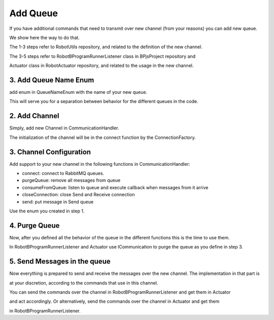 Add Queue
==========

If you have additional commands that need to transmit over new channel (from your reasons) you can add new queue.

We show here the way to do that.

The 1-3 steps refer to RobotUtils repository, and related to the definition of the new channel.

The 3-5 steps refer to RobotBProgramRunnerListener class in BPjsProject repository and

Actuator class in RobotActuator repository, and related to the usage in the new channel.

3. Add Queue Name Enum
-----------------------
add enum in QueueNameEnum with the name of your new queue.

This will serve you for a separation between behavior for the different queues in the code.

2. Add Channel
----------------
Simply, add new Channel in CommunicationHandler.

The initialization of the channel will be in the connect function by the ConnectionFactory.

3. Channel Configuration
--------------------------
Add support to your new channel in the following functions in CommunicationHandler:

* connect: connect to RabbitMQ queues.
* purgeQueue: remove all messages from queue
* consumeFromQueue: listen to queue and execute callback when messages from it arrive
* closeConnection: close Send and Receive connection
* send: put message in Send queue

Use the enum you created in step 1.

4. Purge Queue
----------------
Now, after you defined all the behavior of the queue in the different functions this is the time to use them.

In RobotBProgramRunnerListener and Actuator use ICommunication to purge the queue as you define in step 3.

5. Send Messages in the queue
------------------------------
Now everything is prepared to send and receive the messages over the new channel. The implementation in that part is

at your discretion, according to the commands that use in this channel.

You can send the commands over the channel in RobotBProgramRunnerListener and get them in Actuator

and act accordingly. Or alternatively, send the commands over the channel in Actuator and get them

in RobotBProgramRunnerListener.


